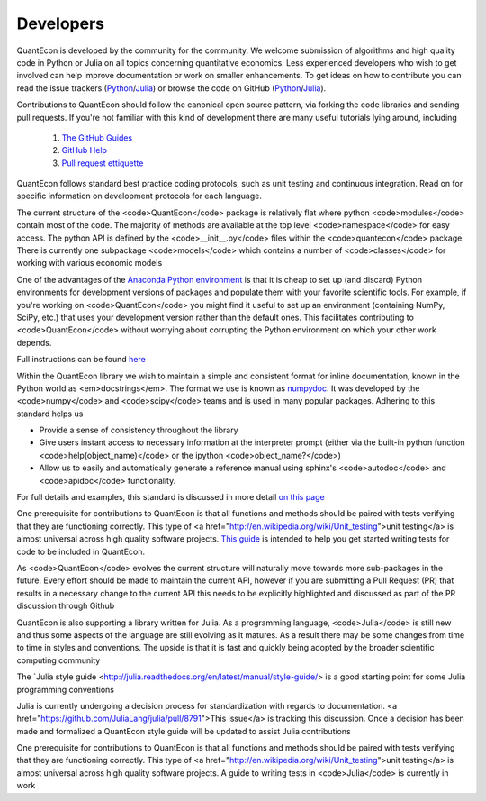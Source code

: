 .. _developers:

**********		
Developers
**********

QuantEcon is developed by the community for the community.  We welcome
submission of algorithms and high quality code in Python or Julia on all
topics concerning quantitative economics.  Less experienced developers who
wish to get involved can help improve documentation or work on smaller
enhancements.  To get ideas on how to contribute you can read the issue
trackers (`Python <https://github.com/QuantEcon/QuantEcon.py/issues>`_/`Julia <https://github.com/QuantEcon/QuantEcon.jl/issues>`_)
or browse the code on GitHub (`Python <https://github.com/QuantEcon/QuantEcon.py>`_/`Julia <https://github.com/QuantEcon/QuantEcon.jl>`_).


Contributions to QuantEcon should follow the canonical open source pattern,
via forking the code libraries and sending pull requests.  If you're not
familiar with this kind of development there are many useful tutorials lying
around, including

    #. `The GitHub Guides <https://guides.github.com/>`_
    #. `GitHub Help <https://help.github.com/>`_
    #. `Pull request ettiquette <http://readwrite.com/2014/07/02/github-pull-request-etiquette>`_

QuantEcon follows standard best practice coding protocols, such as unit
testing and continuous integration.  Read on for specific information on
development protocols for each language.

.. raw:: html
	
	<div class="tab-panel">
	<div class="tab-nav clearfix">
	<p class="visuallyhidden">Choose language:</p>
	<ul>
		<li class="active"><a href="#python-tab" id="python-toggle">Python instructions</a></li>
		<li><a href="#julia-tab" id="julia-toggle">Julia instructions</a></li>
	</ul>
	</div>
	<div class="tab-content">
	<section class="tab">
	<h2 class="visuallyhidden" id="python-tab">Python</h2>

The current structure of the <code>QuantEcon</code> package is relatively flat where python <code>modules</code> contain most of the code. The majority of methods are available at the top level <code>namespace</code> for easy access. The python API is defined by the <code>__init__.py</code> files within the <code>quantecon</code> package. There is currently one subpackage <code>models</code> which contains a number of <code>classes</code> for working with various economic models

.. raw:: html

	<h3>Setting up a Conda Development Environment</h3>

One of the advantages of the `Anaconda Python environment <https://store.continuum.io/cshop/anaconda/>`_ is that it is cheap to set up (and discard) Python environments for development versions of packages and populate them with your favorite scientific tools. For example, if you're working on <code>QuantEcon</code> you might find it useful to set up an environment (containing NumPy, SciPy, etc.) that uses your development version rather than the default ones. This facilitates contributing to <code>QuantEcon</code> without worrying about corrupting the Python environment on which your other work depends.

Full instructions can be found `here <wiki-py/conda_dev_env.html>`__

.. raw:: html

	<h3>Writing Documentation</h3>

Within the QuantEcon library we wish to maintain a simple and consistent format for inline documentation, known in the Python world as <em>docstrings</em>. The format we use is known as `numpydoc <https://github.com/numpy/numpy/blob/master/doc/HOWTO_DOCUMENT.rst.txt>`__. It was developed by the <code>numpy</code> and <code>scipy</code> teams and is used in many popular packages. Adhering to this standard helps us
			

* Provide a sense of consistency throughout the library
* Give users instant access to necessary information at the interpreter prompt (either via the built-in python function <code>help(object_name)</code> or the ipython <code>object_name?</code>)
* Allow us to easily and automatically generate a reference manual using sphinx's <code>autodoc</code> and <code>apidoc</code> functionality.

 
For full details and examples, this standard is discussed in more detail `on this page <a href="/wiki/py/Docstrings-and-Documentation.php>`__

.. raw:: html

	<h3>Writing Tests</h3>

One prerequisite for contributions to QuantEcon is that all functions and methods should be paired with tests verifying that they are functioning correctly. This type of <a href="http://en.wikipedia.org/wiki/Unit_testing">unit testing</a> is almost universal across high quality software projects.
`This guide <wiki-py/unitesting.html>`_ is intended to help you get started writing tests for code to be included in QuantEcon.

.. raw:: html

	<h3>Considering the API</h3>

As <code>QuantEcon</code> evolves the current structure will naturally move towards more sub-packages in the future. Every effort should be made to maintain the current API, however if you are submitting a Pull Request (PR) that results in a necessary change to the current API this needs to be explicitly highlighted and discussed as part of the PR discussion through Github


.. raw:: html
	
	</section>
	<section class="tab">
	<h2 class="visuallyhidden" id="julia-tab">Julia</h2>

QuantEcon is also supporting a library written for Julia. As a programming language, <code>Julia</code> is still new and thus some aspects of the language are still evolving as it matures. As a result there may be some changes from time to time in styles and conventions. The upside is that it is fast and quickly being adopted by the broader scientific computing community

The `Julia style guide <http://julia.readthedocs.org/en/latest/manual/style-guide/> is a good starting point for some Julia programming conventions 

.. raw:: html

	<h3>Writing Documentation</h3>

Julia is currently undergoing a decision process for standardization with regards to documentation. <a href="https://github.com/JuliaLang/julia/pull/8791">This issue</a> is tracking this discussion. Once a decision has been made and formalized a QuantEcon style guide will be updated to assist Julia contributions

.. raw:: html

	<h3>Writing Tests</h3>

One prerequisite for contributions to QuantEcon is that all functions and methods should be paired with tests verifying that they are functioning correctly. This type of <a href="http://en.wikipedia.org/wiki/Unit_testing">unit testing</a> is almost universal across high quality software projects. A guide to writing tests in <code>Julia</code> is currently in work


.. raw:: html
	
	</section>
	</div>

